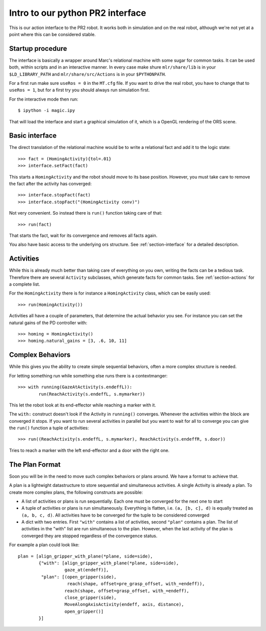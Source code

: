 Intro to our python PR2 interface
=================================

This is our action interface to the PR2 robot. It works both in simulation and
on the real robot, although we're not yet at a point where this can be
considered stable.

Startup procedure
-----------------

The interface is basically a wrapper around Marc's relational machine with some
sugar for common tasks. It can be used both, within scripts and in an
interactive manner. In every case make shure ``mlr/share/lib`` is in your
``$LD_LIBRARY_PATH`` and ``mlr/share/src/Actions`` is in your ``$PYTHONPATH``.

For a first run make sure ``useRos = 0`` in the ``MT.cfg`` file. If you want to
drive the real robot, you have to change that to ``useRos = 1``, but for a
first try you should always run simulation first.

For the interactive mode then run::

    $ ipython -i magic.ipy

That will load the interface and start a graphical simulation of it, which
is a OpenGL rendering of the ORS scene.

Basic interface
---------------

The direct translation of the relational machine would be to write a relational
fact and add it to the logic state::

    >>> fact = (HomingActivity){tol=.01}
    >>> interface.setFact(fact)

This starts a ``HomingActivity`` and the robot should move to its base
position. However, you must take care to remove the fact after the activity
has converged::

    >>> interface.stopFact(fact)
    >>> interface.stopFact("(HomingActivity conv)")

Not very convenient. So instead there is ``run()`` function taking care of
that::

    >>> run(fact)

That starts the fact, wait for its convergence and removes all facts again.

You also have basic access to the underlying ors structure. See
:ref:`section-interface` for a detailed description.

Activities
----------

While this is already much better than taking care of everything on you own,
writing the facts can be a tedious task. Therefore there are several
``Activity`` subclasses, which generate facts for common tasks. See
:ref:`section-actions` for a complete list.

For the ``HomingActivity`` there is for instance a ``HomingActivity`` class,
which can be easily used::

    >>> run(HomingActivity())

Activities all have a couple of parameters, that determine the actual behavior
you see. For instance you can set the natural gains of the PD controller with::

    >>> homing = HomingActivity()
    >>> homing.natural_gains = [3, .6, 10, 11]

Complex Behaviors
-----------------

While this gives you the ability to create simple sequential behaviors,
often a more complex structure is needed.

For letting something run while something else runs there is a contextmanger::

    >>> with running(GazeAtActivity(s.endeffL)):
            run(ReachActivity(s.endeffL, s.mymarker))

This let the robot look at its end-effector while reaching a marker with it.

The ``with:`` construct doesn't look if the Activity in ``running()``
converges. Whenever the activities within the block are converged it stops. If
you want to run several activities in parallel but you want to wait for all to
converge you can give the ``run()`` function a tuple of activities::

    >>> run((ReachActivity(s.endeffL, s.mymarker), ReachActivity(s.endeffR, s.door))

Tries to reach a marker with the left end-effector and a door with the right
one.

.. _section-plan-format:

The Plan Format
---------------
Soon you will be in the need to move such complex behaviors or plans around.
We have a format to achieve that.

A plan is a lightwight datastructure to store sequential and simultaneous
activities. A single Activity is already a plan. To create more complex
plans, the following construxts are possible:

* A list of activities or plans is run sequentially. Each one must be
  converged for the next one to start
* A tuple of activities or plans is run simultaneously. Everything is
  flatten, i.e. ``(a, [b, c], d)`` is equally treated as ``(a, b, c, d)``. All
  activities have to be converged for the tuple to be considered converged
* A dict with two entries. First ``"with"`` contains a list of activities,
  second ``"plan"`` contains a plan. The list of activities in the "with" list
  are run simultaneous to the plan. However, when the last activity of the
  plan is converged they are stopped regardless of the convergence status.

For example a plan could look like::

     plan = [align_gripper_with_plane(*plane, side=side),
             {"with": [align_gripper_with_plane(*plane, side=side),
                       gaze_at(endeff)],
              "plan": [(open_gripper(side),
                        reach(shape, offset=pre_grasp_offset, with_=endeff)),
                       reach(shape, offset=grasp_offset, with_=endeff),
                       close_gripper(side),
                       MoveAlongAxisActivity(endeff, axis, distance),
                       open_gripper()]
             }]
